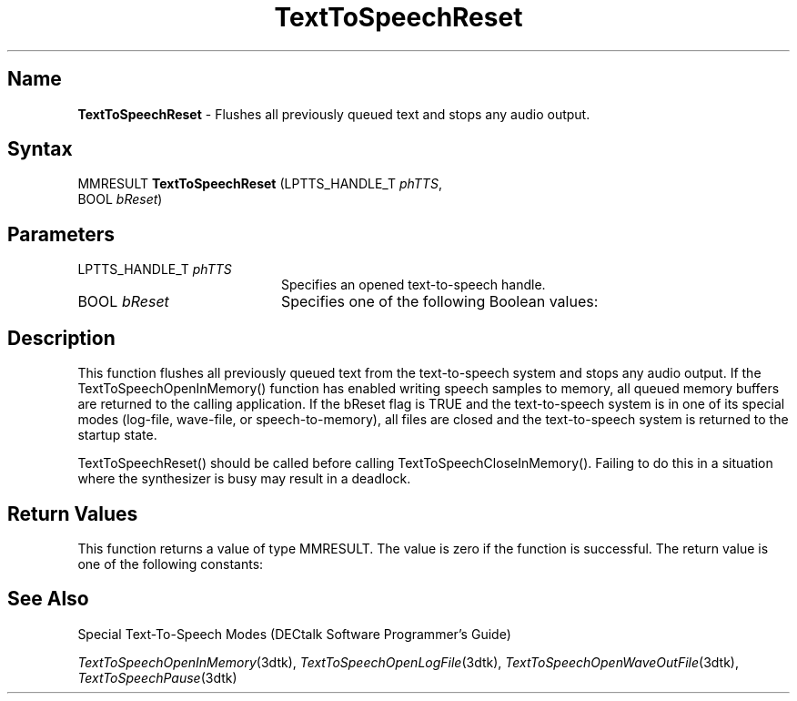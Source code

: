 .\"
.\" @DEC_COPYRIGHT@
.\"
.\"
.\" HISTORY
.\" Revision 1.1.2.3  1996/02/15  22:52:40  Krishna_Mangipudi
.\" 	Added Synopsis
.\" 	[1996/02/15  22:34:20  Krishna_Mangipudi]
.\"
.\" Revision 1.1.2.2  1996/02/15  20:11:30  Krishna_Mangipudi
.\" 	Moved to man3
.\" 	[1996/02/15  20:05:35  Krishna_Mangipudi]
.\"
.\" $EndLog$
.\"
.TH "TextToSpeechReset" 3dtk "" "" "" "DECtalk" ""
.SH Name
.PP
\fBTextToSpeechReset\fP \-
Flushes all previously queued text and stops any audio output.
.SH Syntax
.EX
MMRESULT \fBTextToSpeechReset\fP (LPTTS_HANDLE_T \fIphTTS\fP,
                           BOOL \fIbReset\fP)
.EE
.SH Parameters
.IP "LPTTS_HANDLE_T \fIphTTS\fP" 20
Specifies an opened text-to-speech handle.
.IP "BOOL \fIbReset\fP" 20
Specifies one of the
following Boolean values:
.PP
.TS
tab(@);
lfR lw(4i)fR .
.sp 4p
Value@Description
.sp 6p
FALSE
@T{
If the text-to-speech system is in a special mode (such as log-file,
wave-file, or speech-to-memory mode), the current mode is preserved.
T}
.sp
TRUE
@T{
The text-to-speech system is returned to the startup state and any open
text-to-speech files are closed.  However, if the text-to-speech system has
been paused by TextToSpeechPause(), TextToSpeechReset() will not resume it.
T}
.sp
.TE
.PP
.SH Description
.PP
This function flushes all previously queued text from the text-to-speech
system and stops any audio output.  If the TextToSpeechOpenInMemory() function
has enabled writing speech samples to memory, all queued memory
buffers are returned to the calling application.  If the bReset flag is TRUE
and the text-to-speech system is in one of its special modes (log-file,
wave-file, or speech-to-memory), all files are closed and the
text-to-speech system is returned to the startup state.
.PP
TextToSpeechReset() should be called before calling
TextToSpeechCloseInMemory().  Failing to do this in a situation where the
synthesizer is busy may result in a deadlock.
.SH Return Values
.PP
This function returns a value of type MMRESULT. The value is zero
if the function is successful. The return value is one of the
following constants:
.PP
.TS
tab(@);
lfR lw(4i)fR .
.sp 4p
Constant@Description
.sp 6p
MMSYSERR_NOERROR
@T{
Normal successful completion (zero).
T}
.sp
MMSYSERR_NOMEM
@T{
Unable to allocate memory.
T}
.sp
MMSYSERR_ERROR
@T{
Unable to flush the system.
T}
.sp
MMSYSERR_INVALHANDLE
@T{
The text-to-speech handle was invalid.
T}
.sp
.TE
.PP
.SH See Also
.PP
Special Text-To-Speech Modes (DECtalk Software Programmer's Guide)
.PP
\fITextToSpeechOpenInMemory\fP(3dtk),
\fITextToSpeechOpenLogFile\fP(3dtk),
\fITextToSpeechOpenWaveOutFile\fP(3dtk),
\fITextToSpeechPause\fP(3dtk)

